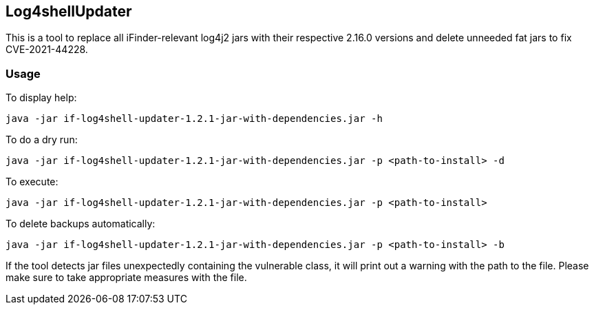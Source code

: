 == Log4shellUpdater

This is a tool to replace all iFinder-relevant log4j2 jars with their respective 2.16.0 versions and delete unneeded fat jars to fix CVE-2021-44228.

=== Usage

To display help:

`java -jar if-log4shell-updater-1.2.1-jar-with-dependencies.jar -h`


To do a dry run:

`java -jar if-log4shell-updater-1.2.1-jar-with-dependencies.jar -p <path-to-install> -d`


To execute:

`java -jar if-log4shell-updater-1.2.1-jar-with-dependencies.jar -p <path-to-install>`


To delete backups automatically:

`java -jar if-log4shell-updater-1.2.1-jar-with-dependencies.jar -p <path-to-install> -b`


If the tool detects jar files unexpectedly containing the vulnerable class, it will print out a warning with the path to the file. Please make sure to take appropriate measures with the file.
